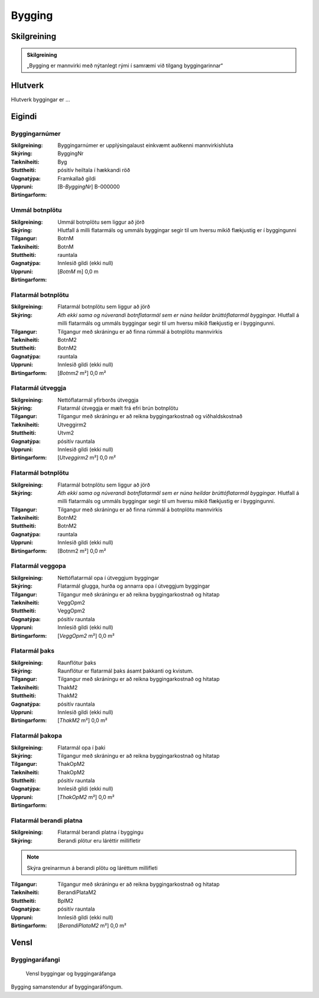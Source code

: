 Bygging 
===============

.. image:: img/bygging.svg 
   :width: 100

Skilgreining
------------

.. admonition:: Skilgreining
    :class: skilgreining
    
    „Bygging er mannvirki með nýtanlegt rými í samræmi við tilgang byggingarinnar“
   
Hlutverk
--------

Hlutverk byggingar er ...

Eigindi
-------

Byggingarnúmer
~~~~~~~~~~~~~~~~~~~~
  
:Skilgreining:
 Byggingarnúmer er upplýsingalaust einkvæmt auðkenni mannvirkishluta

:Skýring:

:Tækniheiti:
 ByggingNr
 
:Stuttheiti:
 Byg

:Gagnatýpa:
 pósitív heiltala í hækkandi röð

:Uppruni:
 Framkallað gildi

:Birtingarform:  
 [B-*ByggingNr*] B-000000
 
Ummál botnplötu
~~~~~~~~~~~~~~~~~~~~
  
:Skilgreining:
 Ummál botnplötu sem liggur að jörð

:Skýring:
   Hlutfall á milli flatarmáls og ummáls byggingar segir til um hversu mikið flækjustig er í byggingunni

:Tilgangur:
  

:Tækniheiti:
 BotnM
 
:Stuttheiti:
 BotnM

:Gagnatýpa:
 rauntala 
 
:Uppruni:
 Innlesið gildi  (ekki null)
 
:Birtingarform:  
 [*BotnM* m] 0,0 m
 
Flatarmál botnplötu
~~~~~~~~~~~~~~~~~~~~
  
:Skilgreining:
 Flatarmál botnplötu sem liggur að jörð

:Skýring:
   *Ath ekki sama og núverandi botnflatarmál sem er núna heildar brúttóflatarmál byggingar.*
   Hlutfall á milli flatarmáls og ummáls byggingar segir til um hversu mikið flækjustig er í byggingunni.

:Tilgangur:
  Tilgangur með skráningu er að finna rúmmál á botnplötu mannvirkis

:Tækniheiti:
 BotnM2
 
:Stuttheiti:
 BotnM2

:Gagnatýpa:
 rauntala 
 
:Uppruni:
 Innlesið gildi  (ekki null)
 
:Birtingarform:  
 [*Botnm2* m²] 0,0 m²
 
Flatarmál útveggja
~~~~~~~~~~~~~~~~~~~~
  
:Skilgreining:
 Nettóflatarmál yfirborðs útveggja

:Skýring:
   Flatarmál útveggja er mælt frá efri brún botnplötu

:Tilgangur:
  Tilgangur með skráningu er að reikna byggingarkostnað og viðhaldskostnað
  
:Tækniheiti:
 Utveggirm2
 
:Stuttheiti:
 Utvm2

:Gagnatýpa:
 pósitív rauntala 
 
:Uppruni:
 Innlesið gildi  (ekki null)
 
:Birtingarform:  
 [*Utveggirm2* m²] 0,0 m²
 
 
Flatarmál botnplötu
~~~~~~~~~~~~~~~~~~~~
  
:Skilgreining:
 Flatarmál botnplötu sem liggur að jörð

:Skýring:
   *Ath ekki sama og núverandi botnflatarmál sem er núna heildar brúttóflatarmál byggingar.*
   Hlutfall á milli flatarmáls og ummáls byggingar segir til um hversu mikið flækjustig er í byggingunni.

:Tilgangur:
  Tilgangur með skráningu er að finna rúmmál á botnplötu mannvirkis

:Tækniheiti:
 BotnM2
 
:Stuttheiti:
 BotnM2

:Gagnatýpa:
 rauntala 
 
:Uppruni:
 Innlesið gildi  (ekki null)
 
:Birtingarform:  
 [Botnm2 m²] 0,0 m²
 
Flatarmál veggopa
~~~~~~~~~~~~~~~~~~~~
  
:Skilgreining:
 Nettóflatarmál opa í útveggjum byggingar

:Skýring:
   Flatarmál glugga, hurða og annarra opa í útveggjum byggingar

:Tilgangur:
  Tilgangur með skráningu er að reikna byggingarkostnað og hitatap
  
:Tækniheiti:
 VeggOpm2
 
:Stuttheiti:
 VeggOpm2

:Gagnatýpa:
 pósitív rauntala 
 
:Uppruni:
 Innlesið gildi  (ekki null)
 
:Birtingarform:  
 [*VeggOpm2* m²] 0,0 m²
 
Flatarmál þaks
~~~~~~~~~~~~~~~~~~~~
  
:Skilgreining:
 Raunflötur þaks

:Skýring:
   Raunflötur er flatarmál þaks ásamt þakkanti og kvistum. 

:Tilgangur:
  Tilgangur með skráningu er að reikna byggingarkostnað og hitatap
  
:Tækniheiti:
 ThakM2
 
:Stuttheiti:
 ThakM2

:Gagnatýpa:
 pósitív rauntala 
 
:Uppruni:
 Innlesið gildi  (ekki null)
 
:Birtingarform:  
 [*ThakM2* m²] 0,0 m²
 
Flatarmál þakopa
~~~~~~~~~~~~~~~~~~~~
  
:Skilgreining:
 Flatarmál opa í þaki

:Skýring:
   

:Tilgangur:
  Tilgangur með skráningu er að reikna byggingarkostnað og hitatap
  
:Tækniheiti:
 ThakOpM2
 
:Stuttheiti:
 ThakOpM2

:Gagnatýpa:
 pósitív rauntala 
 
:Uppruni:
 Innlesið gildi  (ekki null)
 
:Birtingarform:  
 [*ThakOpM2* m²] 0,0 m²
 
Flatarmál berandi platna
~~~~~~~~~~~~~~~~~~~~
  
:Skilgreining:
 Flatarmál berandi platna í byggingu

:Skýring:
  Berandi plötur eru láréttir millifletir
  
.. note:: Skýra greinarmun á berandi plötu og láréttum millifleti

:Tilgangur:
  Tilgangur með skráningu er að reikna byggingarkostnað og hitatap
  
:Tækniheiti:
 BerandiPlataM2
 
:Stuttheiti:
 BplM2

:Gagnatýpa:
 pósitív rauntala 
 
:Uppruni:
 Innlesið gildi  (ekki null)
 
:Birtingarform:  
 [*BerandiPlataM2* m²] 0,0 m²

Vensl
-----

Byggingaráfangi
~~~~~~~~~~~~~~~
  
.. figure:: img/bygging_byggingarafangi.svg 
  :width: 100

  Vensl byggingar og byggingaráfanga

Bygging samanstendur af byggingaráföngum.
